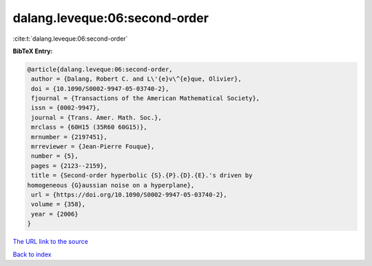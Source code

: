 dalang.leveque:06:second-order
==============================

:cite:t:`dalang.leveque:06:second-order`

**BibTeX Entry:**

.. code-block:: bibtex

   @article{dalang.leveque:06:second-order,
    author = {Dalang, Robert C. and L\'{e}v\^{e}que, Olivier},
    doi = {10.1090/S0002-9947-05-03740-2},
    fjournal = {Transactions of the American Mathematical Society},
    issn = {0002-9947},
    journal = {Trans. Amer. Math. Soc.},
    mrclass = {60H15 (35R60 60G15)},
    mrnumber = {2197451},
    mrreviewer = {Jean-Pierre Fouque},
    number = {5},
    pages = {2123--2159},
    title = {Second-order hyperbolic {S}.{P}.{D}.{E}.'s driven by
   homogeneous {G}aussian noise on a hyperplane},
    url = {https://doi.org/10.1090/S0002-9947-05-03740-2},
    volume = {358},
    year = {2006}
   }

`The URL link to the source <ttps://doi.org/10.1090/S0002-9947-05-03740-2}>`__


`Back to index <../By-Cite-Keys.html>`__
